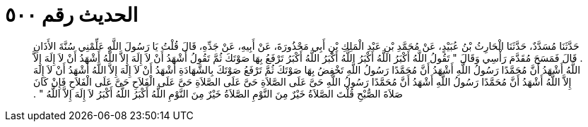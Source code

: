 
= الحديث رقم ٥٠٠

[quote.hadith]
حَدَّثَنَا مُسَدَّدٌ، حَدَّثَنَا الْحَارِثُ بْنُ عُبَيْدٍ، عَنْ مُحَمَّدِ بْنِ عَبْدِ الْمَلِكِ بْنِ أَبِي مَحْذُورَةَ، عَنْ أَبِيهِ، عَنْ جَدِّهِ، قَالَ قُلْتُ يَا رَسُولَ اللَّهِ عَلِّمْنِي سُنَّةَ الأَذَانِ ‏.‏ قَالَ فَمَسَحَ مُقَدَّمَ رَأْسِي وَقَالَ ‏"‏ تَقُولُ اللَّهُ أَكْبَرُ اللَّهُ أَكْبَرُ اللَّهُ أَكْبَرُ اللَّهُ أَكْبَرُ تَرْفَعُ بِهَا صَوْتَكَ ثُمَّ تَقُولُ أَشْهَدُ أَنْ لاَ إِلَهَ إِلاَّ اللَّهُ أَشْهَدُ أَنْ لاَ إِلَهَ إِلاَّ اللَّهُ أَشْهَدُ أَنَّ مُحَمَّدًا رَسُولُ اللَّهِ أَشْهَدُ أَنَّ مُحَمَّدًا رَسُولُ اللَّهِ تَخْفِضُ بِهَا صَوْتَكَ ثُمَّ تَرْفَعُ صَوْتَكَ بِالشَّهَادَةِ أَشْهَدُ أَنْ لاَ إِلَهَ إِلاَّ اللَّهُ أَشْهَدُ أَنْ لاَ إِلَهَ إِلاَّ اللَّهُ أَشْهَدُ أَنَّ مُحَمَّدًا رَسُولُ اللَّهِ أَشْهَدُ أَنَّ مُحَمَّدًا رَسُولُ اللَّهِ حَىَّ عَلَى الصَّلاَةِ حَىَّ عَلَى الصَّلاَةِ حَىَّ عَلَى الْفَلاَحِ حَىَّ عَلَى الْفَلاَحِ فَإِنْ كَانَ صَلاَةَ الصُّبْحِ قُلْتَ الصَّلاَةُ خَيْرٌ مِنَ النَّوْمِ الصَّلاَةُ خَيْرٌ مِنَ النَّوْمِ اللَّهُ أَكْبَرُ اللَّهُ أَكْبَرُ لاَ إِلَهَ إِلاَّ اللَّهُ ‏"‏ ‏.‏